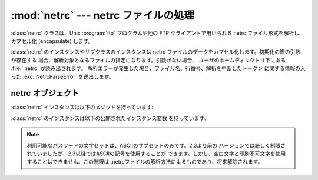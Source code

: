 
:mod:`netrc` --- netrc ファイルの処理
=====================================

.. module:: netrc
   :synopsis: .netrc ファイル群の読み出し。
.. moduleauthor:: Eric S. Raymond <esr@snark.thyrsus.com>
.. sectionauthor:: Eric S. Raymond <esr@snark.thyrsus.com>


.. % Note the \protect needed for \file... ;-(

.. versionadded:: 1.5.2

:class:`netrc` クラスは、Unix :program:`ftp` プログラムや他の FTP クライアントで用いられる netrc
ファイル形式を解析し、カプセル化 (encapsulate) します。


.. class:: netrc([file])

   :class:`netrc` のインスタンスやサブクラスのインスタンスは netrc ファイルのデータをカプセル化します。初期化の際の引数が存在する
   場合、解析対象となるファイルの指定になります。引数がない場合、 ユーザのホームディレクトリ下にある :file:`.netrc` が読み出されます。
   解析エラーが発生した場合、ファイル名、行番号、解析を中断したトークン に関する情報の入った :exc:`NetrcParseError` を送出します。


.. exception:: NetrcParseError

   ソースファイルのテキスト中で文法エラーに遭遇した場合に :class:`netrc`  クラスによって送出される例外です。この例外のインスタンスは 3 つの
   インスタンス変数を持っています: :attr:`msg` はテキストによる エラーの説明で、:attr:`filename` はソースファイルの名前、 そして
   :attr:`lineno` はエラーが発見された行番号です。


.. _netrc-objects:

netrc オブジェクト
------------------

:class:`netrc` インスタンスは以下のメソッドを持っています:


.. method:: netrc.authenticators(host)

   *host* の認証情報として、三要素のタプル  ``(login, account, password)`` を返します。 与えられた host
   に対するエントリが netrc ファイルにない場合、 'default' エントリに関連付けられたタプルが返されます。 host
   に対応するエントリがなく、default エントリもない場合、 ``None`` を返します。


.. method:: netrc.__repr__()

   クラスの持っているデータを netrc ファイルの書式に従った文字列で 出力します。(コメントは無視され、エントリが並べ替えられる可能性 があります。)

:class:`netrc` のインスタンスは以下の公開されたインスタンス変数 を持っています:


.. attribute:: netrc.hosts

   ホスト名を ``(login, account, password)`` から なるタプルに対応づけている辞書です。'default' エントリがある場合、
   その名前の擬似ホスト名として表現されます。


.. attribute:: netrc.macros

   マクロ名を文字列のリストに対応付けている辞書です。

.. note::

   利用可能なパスワードの文字セットは、ASCIIのサブセットのみです。2.3より前の
   バージョンでは厳しく制限されていましたが、2.3以降ではASCIIの記号を使用することが
   できます。しかし、空白文字と印刷不可文字を使用することはできません。この制限は .netrcファイルの解析方法によるものであり、将来解除されます。

